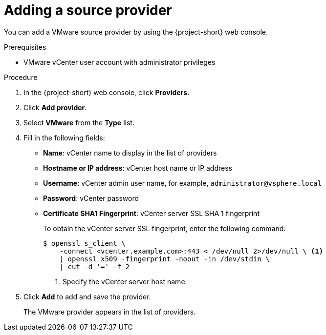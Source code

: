 // Module included in the following assemblies:
//
// * documentation/doc-Migration_Toolkit_for_Virtualization/master.adoc

[id="adding-source-provider_{context}"]
= Adding a source provider

You can add a VMware source provider by using the {project-short} web console.

.Prerequisites

* VMware vCenter user account with administrator privileges

.Procedure

. In the {project-short} web console, click *Providers*.
. Click *Add provider*.
. Select *VMware* from the *Type* list.
. Fill in the following fields:

* *Name*: vCenter name to display in the list of providers
* *Hostname or IP address*: vCenter host name or IP address
* *Username*: vCenter admin user name, for example, `administrator@vsphere.local`
* *Password*: vCenter password
* *Certificate SHA1 Fingerprint*: vCenter server SSL SHA 1 fingerprint
+
To obtain the vCenter server SSL fingerprint, enter the following command:
+
[source,terminal]
----
$ openssl s_client \
    -connect <vcenter.example.com>:443 < /dev/null 2>/dev/null \ <1>
    | openssl x509 -fingerprint -noout -in /dev/stdin \
    | cut -d '=' -f 2
----
<1> Specify the vCenter server host name.

. Click *Add* to add and save the provider.
+
The VMware provider appears in the list of providers.

